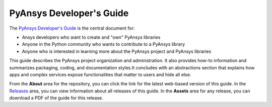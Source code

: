 #########################
PyAnsys Developer's Guide
#########################

The `PyAnsys Developer's Guide <https://dev.docs.pyansys.com>`_ is the central
document for:

- Ansys developers who want to create and "own" PyAnsys libraries
- Anyone in the Python community who wants to contribute to a 
  PyAnsys library
- Anyone who is interested in learning more about the PyAnsys 
  project and PyAnsys libraries

This guide describes the PyAnsys project organization and administration.
It also provides how-to information and summarizes packaging, coding, and
documentation styles.It concludes with an abstractions section that explains
how apps and complex services expose functionalities that matter to users and
hide all else.

From the **About** area for the repository, you can click the link for the latest web-based
version of this guide. In the `Releases <https://github.com/pyansys/about/releases>`_
area, you can view information about all releases of this guide. In the **Assets**  area for
any release, you can download a PDF of the guide for this release.
